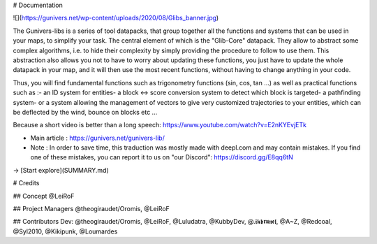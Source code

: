 # Documentation

![](https://gunivers.net/wp-content/uploads/2020/08/Glibs_banner.jpg)

The Gunivers-libs is a series of tool datapacks, that group together all the functions and systems that can be used in your maps, to simplify your task. The central element of which is the "Glib-Core" datapack. They allow to abstract some complex algorithms, i.e. to hide their complexity by simply providing the procedure to follow to use them. This abstraction also allows you not to have to worry about updating these functions, you just have to update the whole datapack in your map, and it will then use the most recent functions, without having to change anything in your code.

Thus, you will find fundamental functions such as trigonometry functions (sin, cos, tan ...) as well as practical functions such as :\
\- an ID system for entities\
\- a block <-> score conversion system to detect which block is targeted\
\- a pathfinding system\
\- or a system allowing the management of vectors to give very customized trajectories to your entities, which can be deflected by the wind, bounce on blocks etc ...

Because a short video is better than a long speech: https://www.youtube.com/watch?v=E2nKYEvjETk

* Main article : https://gunivers.net/gunivers-lib/
* Note : In order to save time, this traduction was mostly made with deepl.com and may contain mistakes. If you find one of these mistakes, you can report it to us on "our Discord": https://discord.gg/E8qq6tN

-> [Start explore](SUMMARY.md)

# Credits

## Concept
@LeiRoF

## Project Managers
@theogiraudet/Oromis, @LeiRoF

## Contributors
Dev: @theogiraudet/Oromis, @LeiRoF, @Luludatra, @KubbyDev, @.𝖎𝖐𝖇𝖗𝖚𝖓𝖊𝖑, @A~Z, @Redcoal, @Syl2010, @Kikipunk, @Loumardes 
